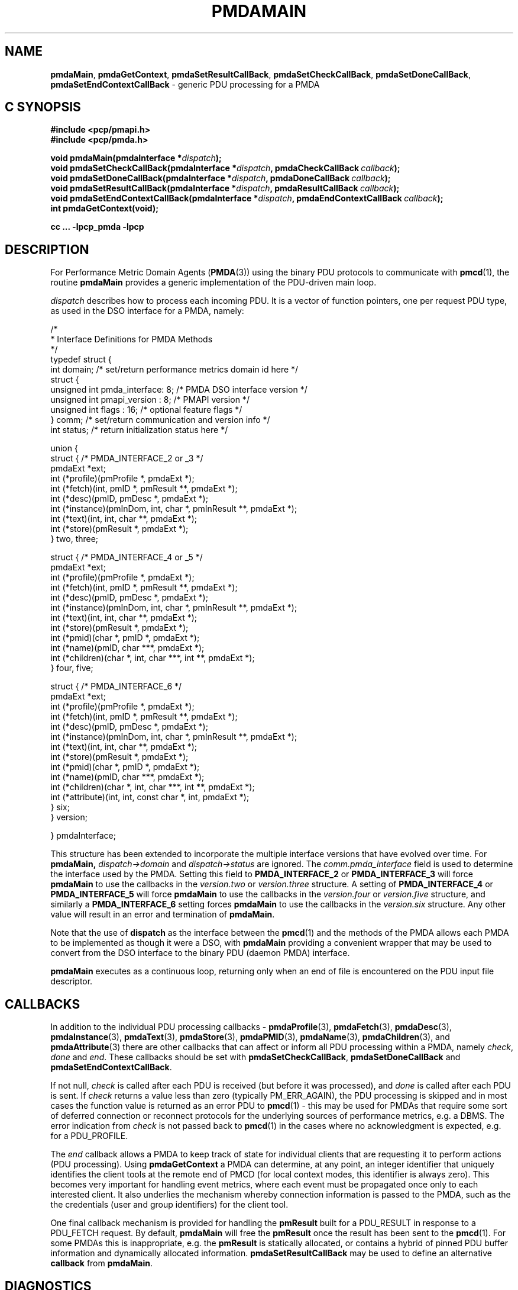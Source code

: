 '\"macro stdmacro
.\"
.\" Copyright (c) 2013 Red Hat.
.\" Copyright (c) 2000-2004 Silicon Graphics, Inc.  All Rights Reserved.
.\"
.\" This program is free software; you can redistribute it and/or modify it
.\" under the terms of the GNU General Public License as published by the
.\" Free Software Foundation; either version 2 of the License, or (at your
.\" option) any later version.
.\"
.\" This program is distributed in the hope that it will be useful, but
.\" WITHOUT ANY WARRANTY; without even the implied warranty of MERCHANTABILITY
.\" or FITNESS FOR A PARTICULAR PURPOSE.  See the GNU General Public License
.\" for more details.
.\"
.\"
.TH PMDAMAIN 3 "PCP" "Performance Co-Pilot"
.SH NAME
\f3pmdaMain\f1,
\f3pmdaGetContext\f1,
\f3pmdaSetResultCallBack\f1,
\f3pmdaSetCheckCallBack\f1,
\f3pmdaSetDoneCallBack\f1,
\f3pmdaSetEndContextCallBack\f1 \- generic PDU processing for a PMDA
.SH "C SYNOPSIS"
.ft 3
.ad l
.hy 0
#include <pcp/pmapi.h>
.br
#include <pcp/pmda.h>
.sp
void pmdaMain(pmdaInterface *\fIdispatch\fP);
.br
void pmdaSetCheckCallBack(pmdaInterface *\fIdispatch\fP,
'in +\w'void pmdaSetCheckCallBack('u
pmdaCheckCallBack\ \fIcallback\fP);
.in
.br
void pmdaSetDoneCallBack(pmdaInterface *\fIdispatch\fP,
'in +\w'void pmdaSetDoneCallBack('u
pmdaDoneCallBack\ \fIcallback\fP);
.in
.br
void pmdaSetResultCallBack(pmdaInterface *\fIdispatch\fP,
'in +\w'void pmdaSetResultCallBack('u
pmdaResultCallBack\ \fIcallback\fP);
.in
.br
void pmdaSetEndContextCallBack(pmdaInterface *\fIdispatch\fP,
'in +\w'void pmdaSetEndContextCallBack('u
pmdaEndContextCallBack\ \fIcallback\fP);
.in
.br
int pmdaGetContext(void);
.sp
cc ... \-lpcp_pmda \-lpcp
.hy
.ad
.ft 1
.SH DESCRIPTION
For Performance Metric Domain Agents
.RB ( PMDA (3))
using the binary PDU protocols to communicate with
.BR pmcd (1),
the routine
.B pmdaMain
provides a generic implementation of the PDU-driven main loop.
.PP
.I dispatch
describes how to process each incoming PDU. It
is a vector of function pointers, one per request PDU type,
as used in the DSO interface for a PMDA, namely:
.PP
.nf
.ft CR
/*
 * Interface Definitions for PMDA Methods
 */
typedef struct {
    int domain;         /* set/return performance metrics domain id here */
    struct {
        unsigned int    pmda_interface: 8; /* PMDA DSO interface version */
        unsigned int    pmapi_version : 8; /* PMAPI version */
        unsigned int    flags : 16;        /* optional feature flags */
    } comm;             /* set/return communication and version info */
    int status;         /* return initialization status here */

    union {
        struct {                              /* PMDA_INTERFACE_2 or _3 */
            pmdaExt *ext;
            int (*profile)(pmProfile *, pmdaExt *);
            int (*fetch)(int, pmID *, pmResult **, pmdaExt *);
            int (*desc)(pmID, pmDesc *, pmdaExt *);
            int (*instance)(pmInDom, int, char *, pmInResult **, pmdaExt *);
            int (*text)(int, int, char **, pmdaExt *);
            int (*store)(pmResult *, pmdaExt *);
        } two, three;

        struct {                              /* PMDA_INTERFACE_4 or _5 */
            pmdaExt *ext;
            int     (*profile)(pmProfile *, pmdaExt *);
            int     (*fetch)(int, pmID *, pmResult **, pmdaExt *);
            int     (*desc)(pmID, pmDesc *, pmdaExt *);
            int     (*instance)(pmInDom, int, char *, pmInResult **, pmdaExt *);
            int     (*text)(int, int, char **, pmdaExt *);
            int     (*store)(pmResult *, pmdaExt *);
            int     (*pmid)(char *, pmID *, pmdaExt *);
            int     (*name)(pmID, char ***, pmdaExt *);
            int     (*children)(char *, int, char ***, int **, pmdaExt *);
        } four, five;

        struct {                              /* PMDA_INTERFACE_6 */
            pmdaExt *ext;
            int     (*profile)(pmProfile *, pmdaExt *);
            int     (*fetch)(int, pmID *, pmResult **, pmdaExt *);
            int     (*desc)(pmID, pmDesc *, pmdaExt *);
            int     (*instance)(pmInDom, int, char *, pmInResult **, pmdaExt *);
            int     (*text)(int, int, char **, pmdaExt *);
            int     (*store)(pmResult *, pmdaExt *);
            int     (*pmid)(char *, pmID *, pmdaExt *);
            int     (*name)(pmID, char ***, pmdaExt *);
            int     (*children)(char *, int, char ***, int **, pmdaExt *);
            int     (*attribute)(int, int, const char *, int, pmdaExt *);
        } six;
    } version;

} pmdaInterface;
.fi
.PP
This structure has been extended to incorporate the multiple interface versions
that have evolved over time.
For
.BR pmdaMain,
.I dispatch->domain
and
.I dispatch->status
are ignored.  The
.I comm.pmda_interface
field is used to determine the interface used by the PMDA.  Setting this field
to
.B PMDA_INTERFACE_2
or
.B PMDA_INTERFACE_3
will force
.B pmdaMain
to use the callbacks in the
.I version.two
or
.I version.three
structure.
A setting of
.B PMDA_INTERFACE_4
or
.B PMDA_INTERFACE_5
will force
.B pmdaMain
to use the callbacks in the
.I version.four
or
.I version.five
structure, and similarly a
.B PMDA_INTERFACE_6
setting forces
.B pmdaMain
to use the callbacks in the
.I version.six
structure.
Any other value will result in an error and termination of
.BR pmdaMain .
.PP
Note that the use of
.B dispatch
as the interface between the
.BR pmcd (1)
and the methods of the PMDA allows each PMDA to be implemented as
though it were a DSO, with
.B pmdaMain
providing a convenient wrapper that may be used to convert from the
DSO interface to the binary PDU (daemon PMDA) interface.
.PP
.B pmdaMain
executes as a continuous loop, returning only when an end of file
is encountered on the PDU input file descriptor.
.SH CALLBACKS
In addition to the individual PDU processing callbacks \-
.BR pmdaProfile (3),
.BR pmdaFetch (3),
.BR pmdaDesc (3),
.BR pmdaInstance (3),
.BR pmdaText (3),
.BR pmdaStore (3),
.BR pmdaPMID (3),
.BR pmdaName (3),
.BR pmdaChildren (3),
and
.BR pmdaAttribute (3)
there are other callbacks that can affect or inform all PDU
processing within a PMDA, namely
.IR check ,
.I done
and
.IR end .
These callbacks should be set with
.BR pmdaSetCheckCallBack ,
.B pmdaSetDoneCallBack
and
.BR pmdaSetEndContextCallBack .
.PP
If not null,
.I check
is called after each PDU is received (but before it was processed), and
.I done
is called after each PDU is sent.
If
.I check
returns a value less than zero (typically PM_ERR_AGAIN),
the PDU processing is skipped and in most cases the
function value is returned as an error PDU to
.BR pmcd (1)
\- this may be used for
PMDAs that require some sort of deferred connection or reconnect
protocols for the underlying sources of performance metrics, e.g. a DBMS.
The error indication from
.I check
is not passed back to
.BR pmcd (1)
in the cases where no acknowledgment is expected, e.g. for a PDU_PROFILE.
.PP
The
.I end
callback allows a PMDA to keep track of state for individual clients that
are requesting it to perform actions (PDU processing).
Using
.B pmdaGetContext
a PMDA can determine, at any point, an integer identifier that uniquely
identifies the client tools at the remote end of PMCD (for local context
modes, this identifier is always zero).
This becomes very important for handling event metrics, where each
event must be propagated once only to each interested client.
It also underlies the mechanism whereby connection information is passed
to the PMDA, such as the the credentials (user and group identifiers) for
the client tool.
.PP
One final callback mechanism is provided for handling the
.B pmResult
built for a PDU_RESULT in response to a PDU_FETCH request.
By default,
.B pmdaMain
will free the
.B pmResult
once the result has been sent to the
.BR pmcd (1).
For some PMDAs this is inappropriate, e.g. the
.B pmResult
is statically allocated, or contains a hybrid of pinned PDU buffer
information and dynamically allocated information.
.B pmdaSetResultCallBack
may be used to define an alternative
.B callback
from
.BR pmdaMain .
.SH DIAGNOSTICS
These messages may be appended to the PMDA's log file:
.TP 25
.BI "PMDA interface version " interface " not supported"
The
.I interface
version is not supported by
.BR pmdaMain .
.TP
.B Unrecognized pdu type
The PMDA received a PDU from
.B pmcd
that it does not recognize. This may indicate that the
.B pmcd
process is using a more advanced interface than
.BR pmdaMain .
.PP
If the
.BR PMAPI (3)
debugging control options
have the ``libpmda'' option set then each PDU that is received is reported
in the PMDA's log file.
.SH SEE ALSO
.BR pmcd (1),
.BR PMAPI (3),
.BR PMDA (3),
.BR pmdaProfile (3),
.BR pmdaFetch (3),
.BR pmdaDesc (3),
.BR pmdaInstance (3),
.BR pmdaText (3),
.BR pmdaStore (3),
.BR pmdaPMID (3),
.BR pmdaName (3),
.BR pmdaChildren (3),
and
.BR pmdaAttribute (3).

.\" control lines for scripts/man-spell
.\" +ok+ pmda_interface pmapi_version libpmda DBMS desc comm pdu ext
